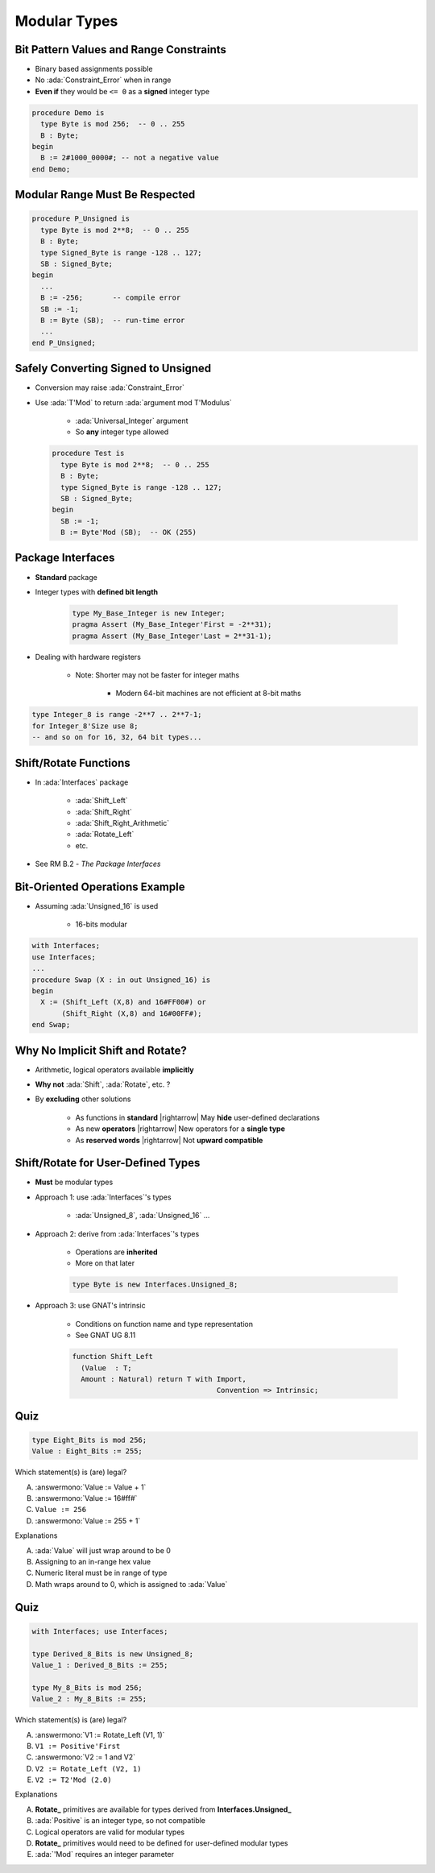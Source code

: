 ===============
Modular Types
===============

------------------------------------------
Bit Pattern Values and Range Constraints
------------------------------------------

* Binary based assignments possible
* No :ada:`Constraint_Error` when in range
* **Even if** they would be ``<= 0`` as a **signed** integer type

.. code:: Ada

   procedure Demo is
     type Byte is mod 256;  -- 0 .. 255
     B : Byte;
   begin
     B := 2#1000_0000#; -- not a negative value
   end Demo;

---------------------------------
Modular Range Must Be Respected
---------------------------------

.. code:: Ada

   procedure P_Unsigned is
     type Byte is mod 2**8;  -- 0 .. 255
     B : Byte;
     type Signed_Byte is range -128 .. 127;
     SB : Signed_Byte;
   begin
     ...
     B := -256;       -- compile error
     SB := -1;
     B := Byte (SB);  -- run-time error
     ...
   end P_Unsigned;

--------------------------------------
Safely Converting Signed to Unsigned
--------------------------------------

* Conversion may raise :ada:`Constraint_Error`
* Use :ada:`T'Mod` to return :ada:`argument mod T'Modulus`

   - :ada:`Universal_Integer` argument
   - So **any** integer type allowed

  .. code:: Ada

     procedure Test is
       type Byte is mod 2**8;  -- 0 .. 255
       B : Byte;
       type Signed_Byte is range -128 .. 127;
       SB : Signed_Byte;
     begin
       SB := -1;
       B := Byte'Mod (SB);  -- OK (255)

-----------------------
Package **Interfaces**
-----------------------

* **Standard** package
* Integer types with **defined bit length**

   .. code:: Ada

      type My_Base_Integer is new Integer;
      pragma Assert (My_Base_Integer'First = -2**31);
      pragma Assert (My_Base_Integer'Last = 2**31-1);

* Dealing with hardware registers

   * Note: Shorter may not be faster for integer maths

      - Modern 64-bit machines are not efficient at 8-bit maths

.. code:: Ada

   type Integer_8 is range -2**7 .. 2**7-1;
   for Integer_8'Size use 8;
   -- and so on for 16, 32, 64 bit types...

------------------------
Shift/Rotate Functions
------------------------

* In :ada:`Interfaces` package

   - :ada:`Shift_Left`
   - :ada:`Shift_Right`
   - :ada:`Shift_Right_Arithmetic`
   - :ada:`Rotate_Left`
   - etc.

* See RM B.2 - *The Package Interfaces*

---------------------------------
Bit-Oriented Operations Example
---------------------------------

* Assuming :ada:`Unsigned_16` is used

    - 16-bits modular

.. code:: Ada

   with Interfaces;
   use Interfaces;
   ...
   procedure Swap (X : in out Unsigned_16) is
   begin
     X := (Shift_Left (X,8) and 16#FF00#) or
          (Shift_Right (X,8) and 16#00FF#);
   end Swap;

---------------------------------
Why No Implicit Shift and Rotate?
---------------------------------

* Arithmetic, logical operators available **implicitly**
* **Why not** :ada:`Shift`, :ada:`Rotate`, etc. ?
* By **excluding** other solutions

   - As functions in **standard** |rightarrow| May **hide** user-defined declarations
   - As new **operators** |rightarrow| New operators for a **single type**
   - As **reserved words** |rightarrow| Not **upward compatible**

-------------------------------------
Shift/Rotate for User-Defined Types
-------------------------------------

* **Must** be modular types
* Approach 1: use :ada:`Interfaces`'s types

    - :ada:`Unsigned_8`, :ada:`Unsigned_16` ...

* Approach 2: derive from :ada:`Interfaces`'s types

   - Operations are **inherited**
   - More on that later

   .. code:: Ada

      type Byte is new Interfaces.Unsigned_8;

* Approach 3: use GNAT's intrinsic

   - Conditions on function name and type representation
   - See GNAT UG 8.11

   .. code:: Ada

      function Shift_Left
        (Value  : T;
        Amount : Natural) return T with Import,
                                        Convention => Intrinsic;

------
Quiz
------

.. code:: Ada

    type Eight_Bits is mod 256;
    Value : Eight_Bits := 255;

Which statement(s) is (are) legal?

A. :answermono:`Value := Value + 1`
B. :answermono:`Value := 16#ff#`
C. ``Value := 256``
D. :answermono:`Value := 255 + 1`

.. container:: animate

   Explanations

   A. :ada:`Value` will just wrap around to be 0
   B. Assigning to an in-range hex value
   C. Numeric literal must be in range of type
   D. Math wraps around to 0, which is assigned to :ada:`Value`

------
Quiz
------

.. code:: Ada

    with Interfaces; use Interfaces;

    type Derived_8_Bits is new Unsigned_8;
    Value_1 : Derived_8_Bits := 255;

    type My_8_Bits is mod 256;
    Value_2 : My_8_Bits := 255;

Which statement(s) is (are) legal?

A. :answermono:`V1 := Rotate_Left (V1, 1)`
B. ``V1 := Positive'First``
C. :answermono:`V2 := 1 and V2`
D. ``V2 := Rotate_Left (V2, 1)``
E. ``V2 := T2'Mod (2.0)``

.. container:: animate

   Explanations

   A. **Rotate_** primitives are available for types derived from **Interfaces.Unsigned_**
   B. :ada:`Positive` is an integer type, so not compatible
   C. Logical operators are valid for modular types
   D. **Rotate_** primitives would need to be defined for user-defined modular types
   E. :ada:`'Mod` requires an integer parameter
